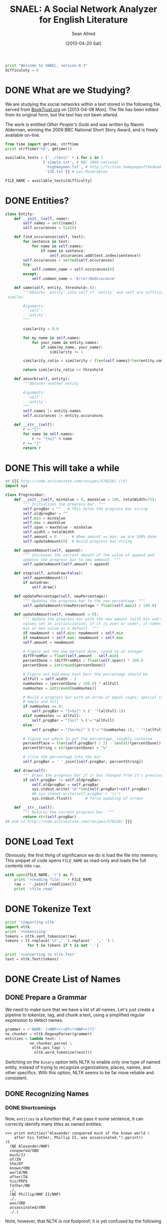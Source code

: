 #+Title: SNAEL: A Social Network Analyzer for English Literature
#+Author: Sean Allred
#+Date: [2013-04-20 Sat]

#+BEGIN_SRC python :tangle "./src/snael.py"
  print "Welcome to SNAEL, version 0.3"
  difficuluty = 0
#+END_SRC

* DONE What are we Studying?
We are studying the social networks within a text stored in the
following file, served from [[http://fileserver.booktrust.org.uk/usr/library/documents/bbc-nssa-2009/other_peoples_gods.pdf][BookTrust.org]] on [2013-04-08 Mon].  The
file has been edited from its original form, but the text has not been
altered.

The work is entitled /Other People's Gods/ and was written by Naomi
Alderman, winning the 2009 BBC National Short Story Award, and is
freely available on-line.

#+BEGIN_SRC python :tangle "./src/snael.py"
  from time import gmtime, strftime
  print strftime("%X", gmtime())

  available_texts = ['../text/' + i for i in \
                   ['simple.txt', # BBC 2009 national
                    'highwayman.txt', # http://fiction.homepageofthedead.com/forum.pl?readfiction=1047H
                    '135.txt']] # Les Miserables

  FILE_NAME = available_texts[difficulty]
#+END_SRC

* DONE Entities?
#+BEGIN_SRC python :tangle "./src/snael.py"
  class Entity:
      def __init__(self, name):
          self.names = set([name])
          self.occurances = list()
  
      def find_occurances(self, text):
          for sentence in text:
              for name in self.names:
                  if name in sentence:
                      self.occurances.add(text.index(sentence))
          self.occurances = sorted(self.occurances)
          try:
              self.common_name = self.occurances[0]
          except:
              self.common_name = 'Error:NoOccurance'
  
      def same(self, entity, threshold=.6):
          """Absorbs `entity` into self if `entity` and self are sufficiently
   similar.
          
          Arguments:
          - `self`:
          - `entity`:
          """
          
          similarity = 0.0
  
          for my_name in self.names:
              for your_name in entity.names:
                  if same(my_name, your_name):
                      similarity += 1
  
          similarity_ratio = similarity / (len(self.names)*len(entity.names))
  
          return similarity_ratio >= threshold
  
      def absorb(self, entity):
          """Absorbs another entity
          
          Arguments:
          - `self`:
          - `entity`:
          """
          self.names |= entity.names
          self.occurances |= entity.occurances
  
      def __str__(self):
          r = "{!"
          for name in self.names:
              r += "{%s}" % name
          r += "}"
          return r
#+END_SRC
* DONE This will take a while
#+BEGIN_SRC python :tangle "./src/snael.py"
  ## {{{ http://code.activestate.com/recipes/578228/ (r5)
  import sys
  
  class ProgressBar:
      def __init__(self, minValue = 0, maxValue = 100, totalWidth=75):
          """ Initializes the progress bar. """
          self.progBar = ""   # This holds the progress bar string
          self.oldprogBar = ""
          self.min = minValue
          self.max = maxValue
          self.span = maxValue - minValue
          self.width = totalWidth
          self.amount = 0       # When amount == max, we are 100% done 
          self.updateAmount(0)  # Build progress bar string
  
      def appendAmount(self, append):
          """ Increases the current amount of the value of append and 
          updates the progress bar to new ammount. """
          self.updateAmount(self.amount + append)
      
      def step(self, autodraw=False):
          self.appendAmount(1)
          if autodraw:
              self.draw()
      
      def updatePercentage(self, newPercentage):
          """ Updates the progress bar to the new percentage. """
          self.updateAmount((newPercentage * float(self.max)) / 100.0)
  
      def updateAmount(self, newAmount = 0):
          """ Update the progress bar with the new amount (with min and max
          values set at initialization; if it is over or under, it takes the
          min or max value as a default. """
          if newAmount < self.min: newAmount = self.min
          if newAmount > self.max: newAmount = self.max
          self.amount = newAmount
  
          # Figure out the new percent done, round to an integer
          diffFromMin = float(self.amount - self.min)
          percentDone = (diffFromMin / float(self.span)) * 100.0
          percentDone = int(round(percentDone))
  
          # Figure out how many hash bars the percentage should be
          allFull = self.width - 2
          numHashes = (percentDone / 100.0) * allFull
          numHashes = int(round(numHashes))
  
          # Build a progress bar with an arrow of equal signs; special cases for
          # empty and full
          if numHashes == 0:
              self.progBar = "[>%s]" % (' '*(allFull-1))
          elif numHashes == allFull:
              self.progBar = "[%s]" % ('='*allFull)
          else:
              self.progBar = "[%s>%s]" % ('='*(numHashes-1), ' '*(allFull-numHashes))
  
          # figure out where to put the percentage, roughly centered
          percentPlace = (len(self.progBar) / 2) - len(str(percentDone))
          percentString = str(percentDone) + "%"
  
          # slice the percentage into the bar
          self.progBar = ' '.join([self.progBar, percentString])
      
      def draw(self):
          """ Draws the progress bar if it has changed from it's previous value.  """
          if self.progBar != self.oldprogBar:
              self.oldprogBar = self.progBar
              sys.stdout.write('\b'*len(self.progBar)+self.progBar)
              ## sys.stdout.write(self.progBar + '\r')
              sys.stdout.flush()      # force updating of screen
  
      def __str__(self):
          """ Returns the current progress bar. """
          return str(self.progBar)
  ## end of http://code.activestate.com/recipes/578228/ }}}
  
#+END_SRC

* DONE Load Text
Obviously, the first thing of significance we do is load the file into
memory.  This snippet of code opens =FILE_NAME= as read-only and loads
the full contents into =raw=.
#+BEGIN_SRC python :tangle "./src/snael.py"
  with open(FILE_NAME, 'r') as f:
      print '>reading file: ' + FILE_NAME
      raw = ''.join(f.readlines())
      print '>file read'
#+END_SRC

* DONE Tokenize Text
#+BEGIN_SRC python :tangle "./src/snael.py"
  print '>importing nltk'
  import nltk
  print '>tokenizing'
  tokens = nltk.sent_tokenize(raw)
  tokens = [t.replace('\n',' ').replace('  ',' ') \
            for t in tokens if t is not '.']
  
  print '>converting to nltk.Text'
  text = nltk.Text(tokens)
#+END_SRC

* DONE Create List of Names
** DONE Prepare a Grammar
We need to make sure that we have a list of all names.  Let's just
create a pipeline to tokenize, tag, and chunk a text, using a
simplified regular expression to detect names.

#+BEGIN_SRC python :tangle "./src/snael.py"
  grammer = r'NAME: {<NNP>+(<DT>?<NNP>+)?}'
  ne_chunker = nltk.RegexpParser(grammer)
  entities = lambda text: \
             ne_chunker.parse( \
              nltk.pos_tag( \
               nltk.word_tokenize(text)))
#+END_SRC

Switching on the =binary= option tells NLTK to enable only one type of
named entity, instead of trying to recognize organizations, places,
names, and other specifics.  With this option, NLTK seems to be far
more reliable and consistent.

** DONE Recognizing Names
*** DONE Shortcomings
Now, =entities= is a function that, if we pass it some sentence, it
can correctly identify many titles as named entities:

#+BEGIN_EXAMPLE
>>> print entities("Alexander conquered much of the known world \
    after his father, Phillip II, was assassinated.").pprint()
(S
  (NE Alexander/NNP)
  conquered/VBD
  much/JJ
  of/IN
  the/DT
  known/VBN
  world/NN
  after/IN
  his/PRP$
  father/NN
  ,/,
  (NE Phillip/NNP II/NNP)
  ,/,
  was/VBD
  assassinated/VBN
  ./.)
#+END_EXAMPLE

Note, however, that NLTK is not foolproof; it is yet confused by the
following simple epithet:

#+BEGIN_EXAMPLE
>>> print entities("Alexander the Great conquered much of the known \
    world after his father, Phillip II, was assassinated.").pprint()
(S
  Alexander/NNP
  the/DT
  (NE Great/NNP)
  conquered/VBD
  much/JJ
  of/IN
  the/DT
  known/VBN
  world/NN
  after/IN
  his/PRP$
  father/NN
  ,/,
  (NE Phillip/NNP II/NNP)
  ,/,
  was/VBD
  assassinated/VBN
  ./.)
#+END_EXAMPLE

This can most certainly present problems when the names are followed
by an epithet that is crucial to correctly identifying the person, as
in =Alexander the Great=.  (This is called an /epitheton
necessarium/.)  I suspect an NLTK chunking object can be configured to
correctly identify these by placing an optional determiner between two
proper nouns (tagged =NNP=), but we will ignore this shortcoming for
now.

*** DONE Tagging
We now need to tag every sentence in the text.  This is by far the
most time-consuming task, and the program can appear that it is
frozen.  For this reason, an incremental update system is put into
place to advise the user on its progress.  The progress bar system is
taken from [[http://stackoverflow.com/a/3160819/1443496][Stack Overflow]] and is available under
Creative~Commons~BY-SA.  The original code was written by [[http://stackoverflow.com/users/81179][CristopheD]]
and has been modified to be clearer.

#+BEGIN_SRC python :tangle "./src/snael.py"
  print '>tagging entire text'
  
  tag_bar = ProgressBar(maxValue=len(text))
#+END_SRC

We prepare a list for the tagged sentences to be stored, and begin to
track our progress through the text.  (Remember that the text is
stored as a list of sentences, so this progress is
sentence-by-sentence.)  For each =sentence= in the =text=, we append
the list of =tagged_senteces= with the =entities= of the =sentence=.
We increment our progress through the text, and then test to see if we
have crossed into the next level of the progress bar.  (We do this by
comparing the ratios between =current_text_index= : =len(text)= and
=progress_bar_progress= : =progress_bar_width=.  Each value is
interpreted as a =float= to bypass integer division.)  If we need to,
we write a character to =stdout=, flush the buffer (forcing the
write), and then increment our progress through the progress bar.

#+BEGIN_SRC python :tangle "./src/snael.py"
  tagged_sentences = list()
  
  for sentence in text:
      tagged_sentences.append(entities(sentence))
      tag_bar.step(autodraw=True)
  
  print ''
  print '>Done.'
#+END_SRC
*** DONE Strip Names
=tagged_sentences= is now a list that contains every sentence with
every word tagged as to its position.  Names are all tagged as such
(=NAME=), so all we need to do is distill the entire text into a list
of names.

In good practice, we'll define a function that will receive exactly
one sentence (as tagged by NLTK) and pull out the names, returning
them as a list.

We can use the production rules to extract the names.  For each
=NAME= recognized, a production is made from =NAME= to the actual
name matched.  The actual name matched is stored in the right-hand
side, or =rhs=, of the production list (given by
=sentence.productions()=).  (Note that the first production is always
from =S= (the sentence) to the sentence itself, with =NAME= standing
in for matched names.)  The =rhs= is stored in a tuple of tuples, and
a bit of indexing magic is done to extract what is needed (the first
element of each tuple).  This is then joined with a single space and
added to the list of names, which is returned.
#+BEGIN_SRC python :tangle "./src/snael.py"
  def get_names_from_sentence(sentence):
      """Extracts the names from a single sentence and returns them in a
      list.
  
      """
  
      names = list()
  
      production_names = sentence.productions()[1:]
  
      names_tagged = [tag.rhs() for tag in production_names]
      
      for name in names_tagged:
          this_name = [tag[0] for tag in name]
          names.append(' '.join(this_name))
  
      return names
#+END_SRC

We will then use this function and map it across the entire text,
accumulating the list of names.
#+BEGIN_SRC python :tangle "./src/snael.py"
  def get_names_from_text(text):
      """Extracts all names from a text.
      """
      print '>tagging entire text'
            
      name_bar = ProgressBar(maxValue=len(text))  
      names = set()
  
      for sentence in text:
          names = names.union(get_names_from_sentence(sentence))
          name_bar.step(autodraw=True)
  
      return list(names)
#+END_SRC

And viola, we have a list of names from the text.
#+BEGIN_SRC python :tangle "./src/snael.py"
  names = get_names_from_text(tagged_sentences)
#+END_SRC

*** COMMENT TODO Resolve Anaphora
We now have =tagged_sentences= in memory; we have a /complete/ tagged
list of all words in the text, and have (hopefully) recognized all
explicit names.

But what about /implicit/ names?  In English, it is common to have
/anaphora/, the 'fancy term' for these implicit names.

Nota Bene: there are two differing definitions of /anaphora/:

1. the rhetorical device of repeating a sentence structure for
   emphasis
2. an expression who reference depends upon another referential
   expression

For example, the following phrase exhibits two cases of anaphora:

#+BEGIN_EXAMPLE
The fat cat tripped on itself.  The mouse then laughed at it.
#+END_EXAMPLE

**** The Problem
It is important to note that anaphora can manifest itself in reflexive
pronouns (/itself/) and in nominal pronouns (/it/), and neither need
be in the same sentence.  Furthermore, in objective pronouns, the
antecedant is often found further back in the text:

#+BEGIN_EXAMPLE
And he said, 'Then why do you worship Him?'
#+END_EXAMPLE
(cite)

In this example, =he= is referring to =Mr Bloom= (the protagonist) and
=Him= is referring to God, an entity named in dialogue.  Moreover,
consider the (contrived) example,

#+BEGIN_EXAMPLE
Pleased with himself, Matthew showed her the painting he drew.
#+END_EXAMPLE

And, for goodness' sake,

#+BEGIN_EXAMPLE
It is raining outside.
#+END_EXAMPLE

So we know a couple of things:

1. The pronoun can come before the noun.
2. The pronoun is almost /always/ gender-sensitive.
3. Due to the above, the pronoun can 'skip' other nouns and pronouns
   in order to reach its intended reference.
4. Sometimes, there simply /is no antecedant/.

Thus we are presented with many problems:

1. Resolving a pronoun isn't as easy as scanning the text and
   replacing each with the noun that precedes it.  (Even =it= skips
   =noun= and =text= to reach =pronoun=.)
2. The gender of pronouns raise worse issues still; it is almost
   impossible to determine the gender of a name without a dictionary
   and, if a pseudonym is gender-agnostic, it is simply impossible to
   resolve without multiple passes of a more advanced algorithm that
   can detect aliases.
3. Should such non-gendered actors exist, how can they be
   distinguished from non-actors?  (=The Spirit watched the city it
   guarded.=, where more complicated examples surely exist.)

The list goes on.  There is an existing portion of NLTK
(=nltk.sem.drt=) that 'deals with' anaphora, but its implementation is
needlessly cryptic for our purposes, difficult to work with, and
completely unreliable.  We will approach this with a basic, imperfect
algorithm that will resolve /some/ of the references, but will surely
not resolve /all/ of them.  It is better to miss a reference than to
create a wrong one, which NLTK's will often do.

**** The 'Solution'
Since we know this algorithm will be imperfect, we will encapsulate it
in its own method, =resolve_anaphora(text)=, which will simply return
a copy of =text= after replacing every positive instance of resolvable
anaphora with its antecedant.

Unfortunately, I'm not smart enough to do this.  Ho hum.

* DONE Find Occurances
#+BEGIN_SRC python :tangle "./src/snael.py"
  people = [Entity(name) for name in names]
  occur_bar = ProgressBar(maxBalue=len(people))
  for person in people:
      person.find_occurances(text)
      occur_bar.step(autodraw=True)
#+END_SRC

* DONE Resolve Aliases
Somehow resolve aliases and combine lists of occurances accordingly

Ideas
- Look for names that are part of other names; Mina \in Mina Murray;
  the Count \in Count Dracula

Define a function to see if two names are the same
#+BEGIN_SRC python :tangle "./src/snael.py"
  def same(name1, name2, treshold=.5):
      """Compares two names and determines if they refer to the same person.
      
      Arguments:
      - `name1`: A name
      - `name2`: A name
      """
      if name1 is name2:
      #    print 'Identical'
          return True
      if name1 in name2 or name2 in name1:
      #    print 'Contained'
          return True
  
      import ngram
   
      s = ngram.NGram.compare(name1, name2)
   
      if s > treshold:
          print '{} is {} (confidence {})'.format(name1, name2, s)
          return True
      return False
#+END_SRC

Look at names and combine those which are the same

Success is in sight!  We now have a 

Sort by most popular names
#+BEGIN_SRC python :tangle "./src/snael.py"
   people = sorted(people,
                   key=lambda entity: len(entity.occurances),
                   reverse=True)
#+END_SRC

Actually combine entities deemed to be the same
#+BEGIN_SRC python :tangle "./src/snael.py"
  from itertools import combinations
  dup_pairs = list(combinations(people, 2))

  dup_bar = ProgressBar(maxValue=len(dup_pairs))
  for entity1, entity2 in dup_pairs:
      dup_bar.step(autodraw=True)
      if entity1.same(entity2):
          again = True
          entity1.absorb(entity2)
          people.remove(entity2)
          break
#+END_SRC

* DONE Find Cooccurances
#+BEGIN_SRC python :tangle "./src/snael.py"
  import networkx as nx
  network = nx.Graph()
  
  node_bar = ProgressBar(maxValue=len(people))
  
  
  print '>Add nodes to graph'
  for person in people:
      network.add_node(person, label=person.common_name, weight=len(person.occurances))
      node_bar.step(autodraw=True)
  print 'Done'
  
  from itertools import combinations
  
  pairs = list(combinations(people, 2))
  
  print 'Finding co-occurences'
  edge_bar = ProgressBar(maxValue=len(pairs))
  
  radius = 5
  for A, B in pairs:
      i = 0
      a = sorted(list(A.occurances))
      b = sorted(list(B.occurances))
      if len(a) is 0 or len(b) is 0:
          edge_bar.step(autodraw=True)
          continue
      maxi = len(B.occurances) - 1
      for oA in a:
          lo = oA - radius
          hi = oA + radius
          while (b[i] > lo) and (i > 0):     # while we're above the low end of the range
              i = i - 1                      #   go towards the low end of the range
          while (b[i] < lo) and (i < maxi):  # while we're below the low end of the range
              i = i + 1                      #   go towards the low end of the range
          if b[i] >= lo:
              while (b[i] <= hi):            # while we're below the high end of the range
                  try:                       #   increase edge weight
                      network.edge[A.common_name][B.common_name]['weight'] += 1
                  except:
                      network.add_edge(A.common_name, B.common_name, weight=1)
                      
                  if i < maxi:               #   and go towards the high end of the range
                      i = i + 1
                  else:
                      break
      edge_bar.step(autodraw=True)
#+END_SRC

* DONE Output
With the use of NetworkX, output is extremely simple.

#+BEGIN_SRC python :tangle "./src/snael.py"
  print 'Writing output...',
  def getname(filepath):
      b = filepath.rfind('/') + 1
      e = filepath.rfind('.')
      return filepath[b:e]
      
  nx.write_gexf(network, 'network-{}.gexf'.format(getname(FILE_NAME)))
  print 'Done.  Program complete.'
  
  from time import gmtime, strftime
  print strftime("%X", gmtime())
#+END_SRC
